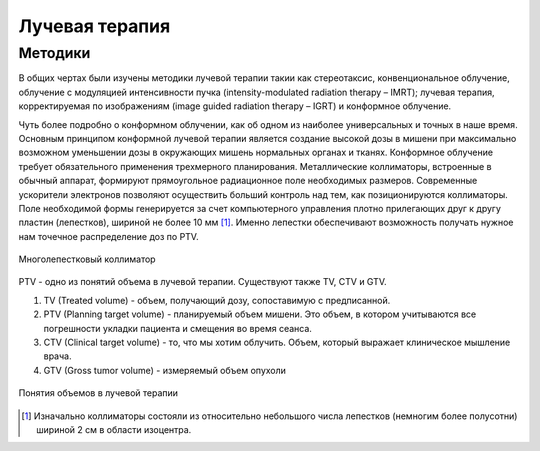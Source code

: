 .. _Rad_therapy_rad_th:

Лучевая терапия
====================

Методики
~~~~~~~~~~~~

В общих чертах были изучены методики лучевой терапии такии как стереотаксис, 
конвенциональное облучение, облучение с модуляцией интенсивности пучка (intensity-modulated radiation therapy – IMRT); 
лучевая терапия, корректируемая по изображениям (image guided radiation therapy – IGRT) и конформное облучение.

Чуть более подробно о конформном облучении, как об одном из наиболее универсальных и точных в наше время.
Основным принципом конформной лучевой терапии является создание
высокой дозы в мишени при максимально возможном уменьшении дозы в
окружающих мишень нормальных органах и тканях. Конформное облучение
требует обязательного применения трехмерного планирования. Металлические
коллиматоры, встроенные в обычный аппарат, формируют прямоугольное
радиационное поле необходимых размеров. Современные ускорители электронов
позволяют осуществить больший контроль над тем, как позиционируются
коллиматоры. Поле необходимой формы генерируется за счет компьютерного
управления плотно прилегающих друг к другу пластин (лепестков), шириной не
более 10 мм [1]_. Именно лепестки обеспечивают возможность получать нужное нам точечное распределение доз по PTV. 

.. figure:: images/kollim.png
    :scale: 100 %
    :align: center
    :alt: Multileaf collimator

    Многолепестковый коллиматор

PTV - одно из понятий объема в лучевой терапии. Существуют также TV, CTV и GTV.

1. TV (Treated volume) - объем, получающий дозу, сопоставимую с предписанной.
2. PTV (Planning target volume) - планируемый объем мишени. Это объем, в котором учитываются все погрешности укладки пациента и смещения во время сеанса.
3. CTV (Clinical target volume) - то, что мы хотим облучить. Объем, который выражает клиническое мышление врача.
4. GTV (Gross tumor volume) - измеряемый объем опухоли

.. figure:: images/volumes.png
    :scale: 100 %
    :align: center
    :alt: volumes

    Понятия объемов в лучевой терапии

.. [1] Изначально коллиматоры состояли из относительно небольшого числа лепестков (немногим более полусотни) шириной 2 см в области изоцентра.